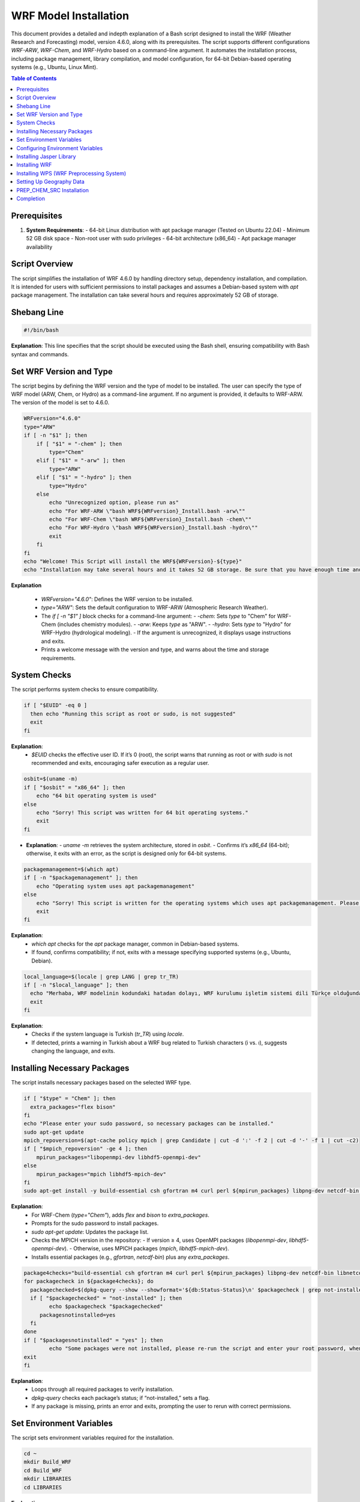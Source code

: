 WRF Model Installation
=============================================

This document provides a detailed and indepth explanation of a Bash script designed to install the WRF (Weather Research and Forecasting) model, version 4.6.0, along with its prerequisites. The script supports different configurations `WRF-ARW`, `WRF-Chem`, and `WRF-Hydro`  based on a command-line argument. It automates the installation process, including package management, library compilation, and model configuration, for 64-bit Debian-based operating systems (e.g., Ubuntu, Linux Mint).

.. contents:: Table of Contents
   :depth: 3

Prerequisites
-------------

1. **System Requirements**:
   - 64-bit Linux distribution with apt package manager (Tested on Ubuntu 22.04)
   - Minimum 52 GB disk space
   - Non-root user with sudo privileges
   - 64-bit architecture (x86_64)
   - Apt package manager availability


Script Overview
---------------

The script simplifies the installation of WRF 4.6.0 by handling directory setup, dependency installation, and compilation. It is intended for users with sufficient permissions to install packages and assumes a Debian-based system with `apt` package management. The installation can take several hours and requires approximately 52 GB of storage.

Shebang Line
------------

.. code-block:: bash

   #!/bin/bash

**Explanation**: This line specifies that the script should be executed using the Bash shell, ensuring compatibility with Bash syntax and commands.


Set WRF Version and Type
------------------------

The script begins by defining the WRF version and the type of model to be installed. The user can specify the type of WRF model (ARW, Chem, or Hydro) as a command-line argument. If no argument is provided, it defaults to WRF-ARW. The version of the model is set to 4.6.0. 


.. code-block:: bash

   WRFversion="4.6.0"
   type="ARW"
   if [ -n "$1" ]; then
       if [ "$1" = "-chem" ]; then
           type="Chem"
       elif [ "$1" = "-arw" ]; then
           type="ARW"
       elif [ "$1" = "-hydro" ]; then
           type="Hydro"
       else
           echo "Unrecognized option, please run as"
           echo "For WRF-ARW \"bash WRF${WRFversion}_Install.bash -arw\""
           echo "For WRF-Chem \"bash WRF${WRFversion}_Install.bash -chem\""
           echo "For WRF-Hydro \"bash WRF${WRFversion}_Install.bash -hydro\""
           exit
       fi
   fi
   echo "Welcome! This Script will install the WRF${WRFversion}-${type}"
   echo "Installation may take several hours and it takes 52 GB storage. Be sure that you have enough time and storage."

**Explanation**

  - `WRFversion="4.6.0"`: Defines the WRF version to be installed.
  - `type="ARW"`: Sets the default configuration to WRF-ARW (Atmospheric Research Weather).
  - The `if [ -n "$1" ]` block checks for a command-line argument:
    - `-chem`: Sets `type` to "Chem" for WRF-Chem (includes chemistry modules).
    - `-arw`: Keeps `type` as "ARW".
    - `-hydro`: Sets `type` to "Hydro" for WRF-Hydro (hydrological modeling).
    - If the argument is unrecognized, it displays usage instructions and exits.
  - Prints a welcome message with the version and type, and warns about the time and storage requirements.


System Checks
-------------

The script performs system checks to ensure compatibility.

.. code-block:: bash

   if [ "$EUID" -eq 0 ]
     then echo "Running this script as root or sudo, is not suggested"
     exit
   fi

**Explanation**: 
  - `$EUID` checks the effective user ID. If it’s 0 (root), the script warns that running as root or with `sudo` is not recommended and exits, encouraging safer execution as a regular user.


.. code-block:: bash

   osbit=$(uname -m)
   if [ "$osbit" = "x86_64" ]; then
       echo "64 bit operating system is used"
   else
       echo "Sorry! This script was written for 64 bit operating systems."
       exit
   fi

- **Explanation**:
  - `uname -m` retrieves the system architecture, stored in `osbit`.
  - Confirms it’s `x86_64` (64-bit); otherwise, it exits with an error, as the script is designed only for 64-bit systems.


.. code-block:: bash

   packagemanagement=$(which apt)
   if [ -n "$packagemanagement" ]; then
       echo "Operating system uses apt packagemanagement"
   else
       echo "Sorry! This script is written for the operating systems which uses apt packagemanagement. Please try this script with debian based operating systems, such as, Ubuntu, Linux Mint, Debian, Pardus etc."
       exit
   fi

**Explanation**:
  - `which apt` checks for the `apt` package manager, common in Debian-based systems.
  - If found, confirms compatibility; if not, exits with a message specifying supported systems (e.g., Ubuntu, Debian).


.. code-block:: bash

   local_language=$(locale | grep LANG | grep tr_TR)
   if [ -n "$local_language" ]; then
     echo "Merhaba, WRF modelinin kodundaki hatadan dolayı, WRF kurulumu işletim sistemi dili Türkçe olduğunda, Türkçedeki i ve ı harflerinin farklı olması sebebiyle hata vermektedir. Lütfen işletim sisteminizin dilini başka bir dile çevirip yeniden çalıştırınız. Kurulum bittikten sonra işletim sistemi dilini tekrar Türkçe'ye çevirebilirsiniz."
     exit
   fi

**Explanation**:
  - Checks if the system language is Turkish (`tr_TR`) using `locale`.
  - If detected, prints a warning in Turkish about a WRF bug related to Turkish characters (i vs. ı), suggests changing the language, and exits.


Installing Necessary Packages
-----------------------------
The script installs necessary packages based on the selected WRF type.

.. code-block:: bash

   if [ "$type" = "Chem" ]; then
     extra_packages="flex bison"
   fi
   echo "Please enter your sudo password, so necessary packages can be installed."
   sudo apt-get update
   mpich_repoversion=$(apt-cache policy mpich | grep Candidate | cut -d ':' -f 2 | cut -d '-' -f 1 | cut -c2)
   if [ "$mpich_repoversion" -ge 4 ]; then
       mpirun_packages="libopenmpi-dev libhdf5-openmpi-dev"
   else
       mpirun_packages="mpich libhdf5-mpich-dev"
   fi
   sudo apt-get install -y build-essential csh gfortran m4 curl perl ${mpirun_packages} libpng-dev netcdf-bin libnetcdff-dev ${extra_packages}

**Explanation**:
  - For WRF-Chem (`type="Chem"`), adds `flex` and `bison` to `extra_packages`.
  - Prompts for the sudo password to install packages.
  - `sudo apt-get update`: Updates the package list.
  - Checks the MPICH version in the repository:
    - If version ≥ 4, uses OpenMPI packages (`libopenmpi-dev`, `libhdf5-openmpi-dev`).
    - Otherwise, uses MPICH packages (`mpich`, `libhdf5-mpich-dev`).
  - Installs essential packages (e.g., `gfortran`, `netcdf-bin`) plus any `extra_packages`.



.. code-block:: bash

   package4checks="build-essential csh gfortran m4 curl perl ${mpirun_packages} libpng-dev netcdf-bin libnetcdff-dev ${extra_packages}"
   for packagecheck in ${package4checks}; do
     packagechecked=$(dpkg-query --show --showformat='${db:Status-Status}\n' $packagecheck | grep not-installed)
     if [ "$packagechecked" = "not-installed" ]; then
           echo $packagecheck "$packagechecked"
        packagesnotinstalled=yes
     fi
   done
   if [ "$packagesnotinstalled" = "yes" ]; then
           echo "Some packages were not installed, please re-run the script and enter your root password, when it is requested."
   exit
   fi

**Explanation**:
  - Loops through all required packages to verify installation.
  - `dpkg-query` checks each package’s status; if “not-installed,” sets a flag.
  - If any package is missing, prints an error and exits, prompting the user to rerun with correct permissions.


Set Environment Variables
-------------------------

The script sets environment variables required for the installation.

.. code-block:: bash

   cd ~
   mkdir Build_WRF
   cd Build_WRF
   mkdir LIBRARIES
   cd LIBRARIES

**Explanation**

  - Navigates to the user's home directory (`~`).
  - Creates `Build_WRF` for the installation and a `LIBRARIES` subdirectory for dependency builds.


Configuring Environment Variables
---------------------------------

.. code-block:: bash

   echo "" >> ~/.bashrc
   bashrc_exports=("#WRF Variables" "export DIR=$(pwd)" "export CC=gcc" "export CXX=g++" "export FC=gfortran" "export FCFLAGS=-m64" "export F77=gfortran" "export FFLAGS=-m64"
		   "export NETCDF=/usr" "export HDF5=/usr/lib/x86_64-linux-gnu/hdf5/serial" "export LDFLAGS="\""-L/usr/lib/x86_64-linux-gnu/hdf5/serial/ -L/usr/lib"\""" 
		   "export CPPFLAGS="\""-I/usr/include/hdf5/serial/ -I/usr/include"\""" "export LD_LIBRARY_PATH=/usr/lib")
   for bashrc_export in "${bashrc_exports[@]}" ; do
   [[ -z $(grep "${bashrc_export}" ~/.bashrc) ]] && echo "${bashrc_export}" >> ~/.bashrc
   done
   DIR=$(pwd)
   export CC=gcc
   export CXX=g++
   export FC=gfortran
   export FCFLAGS=-m64
   export F77=gfortran
   export FFLAGS=-m64
   export NETCDF=/usr
   export HDF5=/usr/lib/x86_64-linux-gnu/hdf5/serial
   export LDFLAGS="-L/usr/lib/x86_64-linux-gnu/hdf5/serial/ -L/usr/lib"
   export CPPFLAGS="-I/usr/include/hdf5/serial/ -I/usr/include"
   export LD_LIBRARY_PATH=/usr/lib

- **Explanation**:
  - Adds a blank line to `~/.bashrc` for readability.
  - Defines an array of environment variables (e.g., compilers, library paths) for WRF.
  - Appends these to `~/.bashrc` if not already present.
  - Sets the same variables in the current session for immediate use.


  .. code-block:: bash

   if [ "$type" = "Chem" ]; then
   [[ -z $(grep "export FLEX_LIB_DIR=/usr/lib/x86_64-linux-gnu" ~/.bashrc) ]] && echo "export FLEX_LIB_DIR=/usr/lib/x86_64-linux-gnu" >> ~/.bashrc
   [[ -z $(grep "export YACC='yacc -d'" ~/.bashrc) ]] && echo "export YACC='yacc -d'" >> ~/.bashrc
   export FLEX_LIB_DIR=/usr/lib/x86_64-linux-gnu
   export YACC='yacc -d'
   fi

**Explanation**:
  - For WRF-Chem, adds `FLEX_LIB_DIR` and `YACC` (for `bison`) to `~/.bashrc` and sets them in the current session.


Installing Jasper Library
-------------------------

.. code-block:: bash

   [ -d "jasper-1.900.1" ] && mv jasper-1.900.1 jasper-1.900.1-old
   [ -f "jasper-1.900.1.tar.gz" ] && mv jasper-1.900.1.tar.gz jasper-1.900.1.tar.gz-old
   wget https://www2.mmm.ucar.edu/wrf/OnLineTutorial/compile_tutorial/tar_files/jasper-1.900.1.tar.gz -O jasper-1.900.1.tar.gz
   tar -zxvf jasper-1.900.1.tar.gz
   cd jasper-1.900.1/
   ./configure --prefix=$DIR/grib2
   make
   make install
   [[ -z $(grep "export JASPERLIB=$DIR/grib2/lib" ~/.bashrc) ]] && echo "export JASPERLIB=$DIR/grib2/lib" >> ~/.bashrc
   [[ -z $(grep "export JASPERINC=$DIR/grib2/include" ~/.bashrc) ]] && echo "export JASPERINC=$DIR/grib2/include" >> ~/.bashrc
   export JASPERLIB=$DIR/grib2/lib
   export JASPERINC=$DIR/grib2/include
   cd ..

**Explanation**
  - Moves existing Jasper files to avoid conflicts.
  - Downloads and extracts Jasper 1.900.1, a library for GRIB2 support.
  - Configures and installs it to `$DIR/grib2`.
  - Adds Jasper paths to `~/.bashrc` and the current session.

Installing WRF
--------------

The script downloads and installs the WRF model.


.. code-block:: bash

   cd ..
   [ -d "WRFV${WRFversion}" ] && mv WRFV${WRFversion} WRFV${WRFversion}-old
   [ -f "WRFV${WRFversion}.tar.gz" ] && mv WRFV${WRFversion}.tar.gz WRFV${WRFversion}.tar.gz-old
   wget https://github.com/wrf-model/WRF/releases/download/v${WRFversion}/v${WRFversion}.tar.gz -O WRFV${WRFversion}.tar.gz
   tar -zxvf WRFV${WRFversion}.tar.gz

**Explanation**:
  - Moves existing WRF files and downloads/extracts WRF 4.6.0 source code.


.. code-block:: bash

   if [ "$type" = "Hydro" ]; then
   export WRF_HYDRO=1
   [ -f "v5.3.0.tar.Columns.gz" ] && mv v5.3.0.tar.gz v5.3.0.tar.gz-old
   wget https://github.com/NCAR/wrf_hydro_nwm_public/archive/refs/tags/v5.3.0.tar.gz -O v5.3.0.tar.gz
   tar -zxvf v5.3.0.tar.gz
   /bin/cp -rf wrf_hydro_nwm_public-5.3.0/trunk/NDHMS/* WRFV${WRFversion}/hydro/
   rm v5.3.0.tar.gz
   rm -r wrf_hydro_nwm_public-5.3.0
   fi

- **Explanation**:
  - For WRF-Hydro, enables `WRF_HYDRO`, downloads WRF-Hydro 5.3.0, and integrates it into the WRF hydro directory.


.. code-block:: bash

   cd WRFV${WRFversion}
   if [ "$type" = "Chem" ]; then
   export WRF_CHEM=1
   export WRF_KPP=1
   fi

**Explanation**:
  - For WRF-Chem, enables chemistry (`WRF_CHEM`) and the Kinetic PreProcessor (`WRF_KPP`).


.. code-block:: bash

   sed -i 's#$NETCDF/lib#$NETCDF/lib/x86_64-linux-gnu#g' configure
   ( echo 34 ; echo 1 ) | ./configure
   sed -i 's#-L/usr/lib -lnetcdff -lnetcdf#-L/usr/lib/x86_64-linux-gnu -lnetcdff -lnetcdf#g' configure.wrf

**Explanation**:
  - Adjusts NETCDF paths in `configure` and `configure.wrf`.
  - Configures WRF with options 34 (serial) and 1 (basic nesting).


.. code-block:: bash

   gfortversion=$(gfortran -dumpversion | cut -d '.' -f 1)
   if [ "$gfortversion" -lt 8 ] && [ "$gfortversion" -ge 6 ]; then
   sed -i '/-DBUILD_RRTMG_FAST=1/d' configure.wrf
   fi

- **Explanation**
  - For GFortran versions 6 or 7, removes a problematic flag to ensure compatibility.

.. code-block:: bash

   logsave compile.log ./compile em_real
   if [ -n "$(grep "Problems building executables, look for errors in the build log" compile.log)" ]; then
           echo "Sorry, There were some errors while installing WRF."
           echo "Please create new issue for the problem, https://github.com/bakamotokatas/WRF-Install-Script/issues"
           exit
   fi
   cd ..
   [ -d "WRF-${WRFversion}-${type}" ] && mv WRF-${WRFversion}-${type} WRF-${WRFversion}-${type}-old
   mv WRFV${WRFversion} WRF-${WRFversion}-${type}

**Explanation**:
  - Compiles WRF for real cases, logging to `compile.log`.
  - Checks for errors; if found, exits with a GitHub issue link.
  - Renames the WRF directory with version and type.


Installing WPS (WRF Preprocessing System)
-----------------------------------------

The script downloads and installs the WPS (WRF Preprocessing System).

.. code-block:: bash

   WPSversion="4.6.0"
   [ -d "WPS-${WPSversion}" ] && mv WPS-${WPSversion} WPS-${WPSversion}-old
   [ -f "WPSV${WPSversion}.TAR.gz" ] && mv WPSV${WPSversion}.TAR.gz WPSV${WPSversion}.TAR.gz-old
   wget https://github.com/wrf-model/WPS/archive/v${WPSversion}.tar.gz -O WPSV${WPSversion}.TAR.gz
   tar -zxvf WPSV${WPSversion}.TAR.gz
   cd WPS-${WPSversion}
   ./clean
   sed -i '163s/.*/    NETCDFF="-lnetcdff"/' configure
   sed -i "s/standard_wrf_dirs=.*/standard_wrf_dirs=\"WRF-${WRFversion}-${type} WRF WRF-4.0.3 WRF-4.0.2 WRF-4.0.1 WRF-4.0 WRFV3\"/" configure
   echo 3 | ./configure
   logsave compile.log ./compile
   sed -i "s# geog_data_path.*# geog_data_path = '../WPS_GEOG/'#" namelist.wps
   cd ..

- **Explanation**:
  - Downloads and extracts WPS 4.6.0.
  - Cleans previous builds, adjusts NETCDF and WRF directory settings, configures with option 3 (serial), compiles, and sets the geography path.


Setting Up Geography Data
-------------------------

The script downloads and extracts geographical data files required for WPS.

.. code-block:: bash

   if [ -d "WPS_GEOG" ]; then
     echo "WRF and WPS are installed successfully"
     echo "Directory WPS_GEOG is already exists."
     echo "Do you want WPS_GEOG files to be redownloaded and reextracted?"
     echo "please type yes or no"
     read GEOG_validation
     if [ ${GEOG_validation} = "yes" ]; then
       wget https://www2.mmm.ucar.edu/wrf/src/wps_files/geog_high_res_mandatory.tar.gz -O geog_high_res_mandatory.tar.gz
       tar -zxvf geog_high_res_mandatory.tar.gz
     else
       echo "You can download it later from http://www2.mmm.ucar.edu/wrf/src/wps_files/geog_high_res_mandatory.tar.gz and extract it"
      fi
   else
   wget https://www2.mmm.ucar.edu/wrf/src/wps_files/geog_high_res_mandatory.tar.gz -O geog_high_res_mandatory.tar.gz
   tar -zxvf geog_high_res_mandatory.tar.gz
   fi

**Explanation**:
  - If `WPS_GEOG` exists, asks to redownload geography data; otherwise, downloads and extracts it automatically.


.. code-block:: bash

   if [ "$type" = "Chem" ]; then
    cd WPS_GEOG
    Chem_Geog="modis_landuse_21class_30s soiltype_top_2m soiltype_bot_2m albedo_ncep maxsnowalb erod clayfrac_5m sandfrac_5m"
    for i in ${Chem_Geog}; do
     if [ ! -d $i ]; then
      echo $i
      wget https://www2.mmm.ucar.edu/wrf/src/wps_files/${i}.tar.bz2 -O ${i}.tar.bz2
      tar -xvf ${i}.tar.bz2
      rm ${i}.tar.bz2
     fi
    done
    cd ..
   fi

- **Explanation**:
  - For WRF-Chem, downloads and extracts additional chemistry-related geography datasets.


PREP_CHEM_SRC Installation
--------------------------

The script optionally installs the PREP_CHEM_SRC program for WRF-Chem.

.. code-block:: bash

   if [ "$type" = "Chem" ]; then
    echo "Do you want the PREP-CHEM-SRC program to be installed? PREP-CHEM-SRC is a widely used emission preparation program for WRF-Chem."
    echo "please type yes or no"
    read prep_chem_validation
     if [ ${prep_chem_validation} = "yes" ]; then
     echo "firstly starting to compile convert_emiss.exe. convert_emiss.exe is needed for convert emissions which are created from PREP-CHEM-SRC."
     cd WRF-${WRFversion}-${type}
     logsave convert_emi.log ./compile emi_conv
     cd ..
     echo "Compilation of convert_emiss.exe is finished, now PREP-CHEM-SRC download and compilation has started."
     [ -d "PREP-CHEM-SRC-1.5" ] && mv PREP-CHEM-SRC-1.5 PREP-CHEM-SRC-1.5-old
     [ -f "prep_chem_sources_v1.5_24aug2015.tar.gz" ] && mv prep_chem_sources_v1.5_24aug2015.tar.gz prep_chem_sources_v1.5_24aug2015.tar.gz-old
     wget ftp://aftp.fsl.noaa.gov/divisions/taq/global_emissions/prep_chem_sources_v1.5_24aug2015.tar.gz -O prep_chem_sources_v1.5_24aug2015.tar.gz
     tar -zxvf prep_chem_sources_v1.5_24aug2015.tar.gz
     cd PREP-CHEM-SRC-1.5/bin/build
     sed -i "s#NETCDF=.*#NETCDF=/usr#" include.mk.gfortran.wrf
     sed -i 's#-L$(NETCDF)/lib#-L/usr/lib/x86_64-linux-gnu#' include.mk.gfortran.wrf
     sed -i "s#HDF5=.*#HDF5=/usr/lib/x86_64-linux-gnu/hdf5/serial#" include.mk.gfortran.wrf
     sed -i "s#HDF5_INC=.*#HDF5_INC=-I/usr/include/hdf5/serial#" include.mk.gfortran.wrf
     sed -i 's#-L$(HDF5)/lib#-L/usr/lib/x86_64-linux-gnu/hdf5/serial#' include.mk.gfortran.wrf
     gfortversion=$(gfortran -dumpversion | cut -d '.' -f 1)
     if [ "$gfortversion" -ge 10 ]; then
     sed -i 's#F_OPTS=.*#F_OPTS=  -Xpreprocessor -D$(CHEM) -O2 -fconvert=big-endian -frecord-marker=4 -fallow-argument-mismatch#' include.mk.gfortran.wrf
     fi
     sed -i "s#-L/scratchin/grupos/catt-brams/shared/libs/gfortran/zlib-1.2.8/lib#-L/usr/lib#" include.mk.gfortran.wrf
     sed -i "842s#.*#    'ENERGY     ',\&#" ../../src/edgar_emissions.f90
     sed -i "843s#.*#    'INDUSTRY   ',\&#" ../../src/edgar_emissions.f90
     sed -i "845s#.*#    'TRANSPORT  '/)#" ../../src/edgar_emissions.f90
     make OPT=gfortran.wrf CHEM=RADM_WRF_FIM
     cd ..
     mkdir datain
     cd datain
     wget ftp://aftp.fsl.noaa.gov/divisions/taq/global_emissions/global_emissions_v3_24aug2015.tar.gz -O global_emissions_v3_24aug2015.tar.gz
     tar -zxvf global_emissions_v3_24aug2015.tar.gz
     mv Global_emissions_v3/* .
     rm -r Global_emissions_v3
     mv Emission_data/ EMISSION_DATA
     mv surface_data/ SURFACE_DATA
     cd ../../..
     echo "PREP-CHEM-SRC compilation has finished."
     fi
   fi

**Explanation**:
  - For WRF-Chem, offers to install PREP-CHEM-SRC (emission preparation tool).
  - If “yes,” compiles `convert_emiss.exe`, downloads PREP-CHEM-SRC 1.5, adjusts configuration files, compiles it, and sets up emission data.


Completion
----------

The script completes the installation and exits.

.. code-block:: bash

   echo "Installation has completed"
   exec bash
   exit

**Explanation**:
  - Confirms completion, starts a new Bash session to apply environment changes, and exits.

---